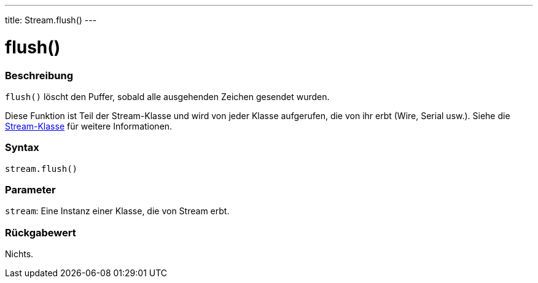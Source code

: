 ---
title: Stream.flush()
---




= flush()


// ÜBERSICHTSABSCHNITT STARTET
[#overview]
--

[float]
=== Beschreibung
`flush()` löscht den Puffer, sobald alle ausgehenden Zeichen gesendet wurden.

Diese Funktion ist Teil der Stream-Klasse und wird von jeder Klasse aufgerufen, die von ihr erbt (Wire, Serial usw.). Siehe die link:../../stream[Stream-Klasse] für weitere Informationen.
[%hardbreaks]


[float]
=== Syntax
`stream.flush()`


[float]
=== Parameter
`stream`: Eine Instanz einer Klasse, die von Stream erbt.


[float]
=== Rückgabewert
Nichts.

--
// ÜBERSICHTSABSCHNITT ENDET
